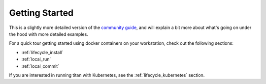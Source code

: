 .. _start:

Getting Started
===============

This is a slightly more detailed version of the
`community guide <https://titan-data.io/getting-started>`_, and will explain
a bit more about what's going on under the hood with more detailed examples.

For a quick tour getting started using docker containers on your workstation,
check out the following sections:

* :ref:`lifecycle_install`
* :ref:`local_run`
* :ref:`local_commit`

If you are interested in running titan with Kubernetes, see the
:ref:`lifecycle_kubernetes` section.
